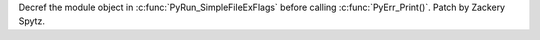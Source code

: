 Decref the module object in :c:func:`PyRun_SimpleFileExFlags` before calling
:c:func:`PyErr_Print()`.  Patch by Zackery Spytz.

